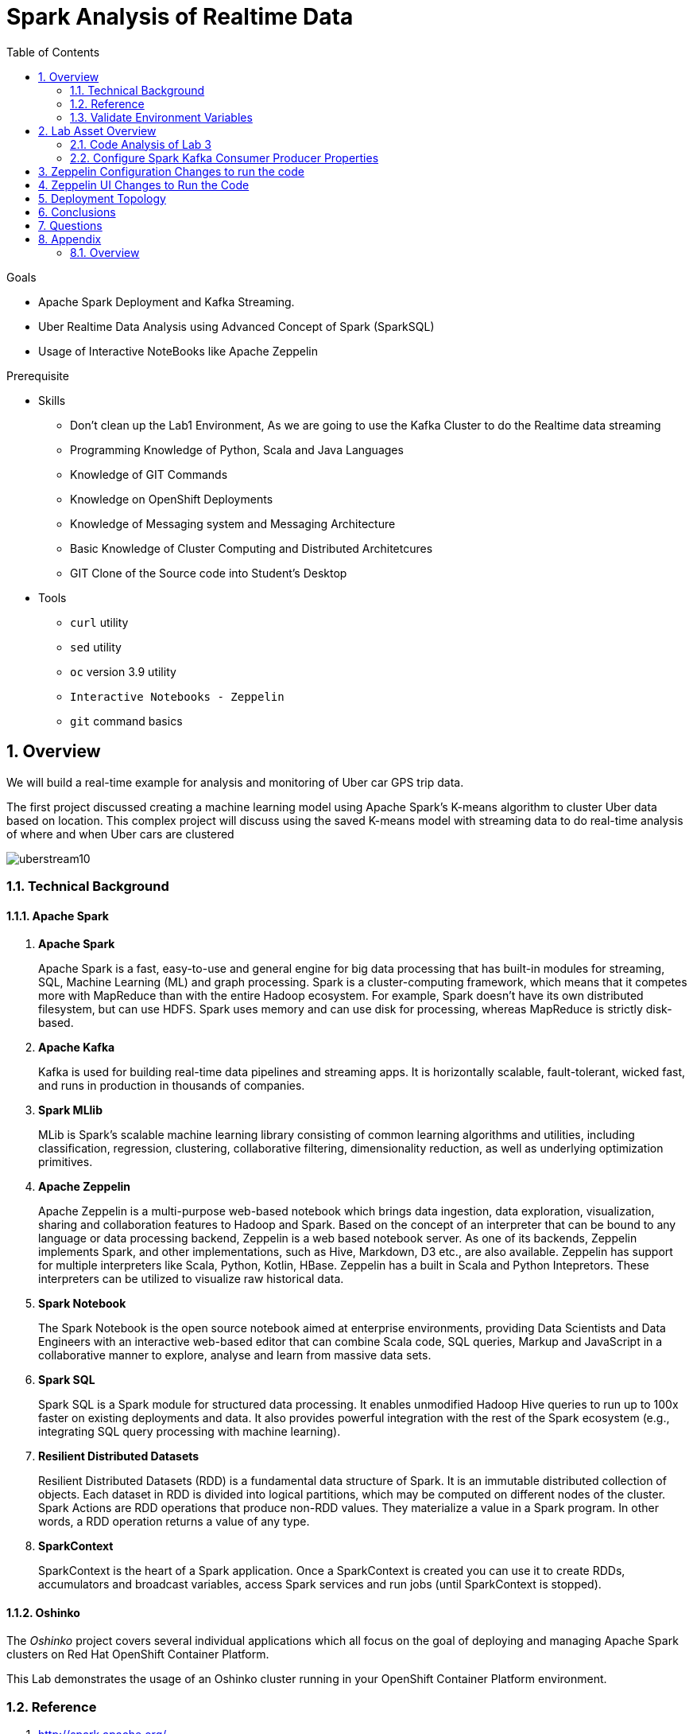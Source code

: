 :noaudio:
:scrollbar:
:data-uri:
:toc2:
:linkattrs:

= Spark Analysis of Realtime Data

.Goals
* Apache Spark Deployment and Kafka Streaming.
* Uber Realtime Data Analysis using Advanced Concept of Spark (SparkSQL)
* Usage of Interactive NoteBooks like Apache Zeppelin


.Prerequisite
* Skills
** Don't clean up the Lab1 Environment, As we are going to use the Kafka Cluster to do the Realtime data streaming
** Programming Knowledge of Python, Scala and Java Languages
** Knowledge of GIT Commands
** Knowledge on OpenShift Deployments
** Knowledge of Messaging system and Messaging Architecture
** Basic Knowledge of Cluster Computing and Distributed Architetcures
** GIT Clone of the Source code into Student's Desktop

* Tools
** `curl` utility
** `sed` utility
** `oc` version 3.9 utility
** `Interactive Notebooks - Zeppelin`
** `git` command basics


:numbered:

== Overview

We will build a real-time example for analysis and monitoring of Uber car GPS trip data.

The first project discussed creating a machine learning model using Apache Spark’s K-means algorithm to cluster Uber data based on location. This complex project will discuss using the saved K-means model with streaming data to do real-time analysis of where and when Uber cars are clustered

image::images/picture1.png[uberstream10]

=== Technical Background
==== Apache Spark
. *Apache Spark*
+
Apache Spark is a fast, easy-to-use and general engine for big data processing that has built-in modules for streaming, SQL, Machine Learning (ML) and graph processing. Spark is a cluster-computing framework, which means that it competes more with MapReduce than with the entire Hadoop ecosystem. For example, Spark doesn't have its own distributed filesystem, but can use HDFS. Spark uses memory and can use disk for processing, whereas MapReduce is strictly disk-based.

. *Apache Kafka*
+
Kafka is used for building real-time data pipelines and streaming apps. It is horizontally scalable, fault-tolerant, wicked fast, and runs in production in thousands of companies.

. *Spark MLlib*
+
MLib is Spark's scalable machine learning library consisting of common learning algorithms and utilities, including classification, regression, clustering, collaborative filtering, dimensionality reduction, as well as underlying optimization primitives.

. *Apache Zeppelin*
+
Apache Zeppelin is a multi-purpose web-based notebook which brings data ingestion, data exploration, visualization, sharing and collaboration features to Hadoop and Spark.
Based on the concept of an interpreter that can be bound to any language or data processing backend, Zeppelin is a web based notebook server.
As one of its backends, Zeppelin implements Spark, and other implementations, such as Hive, Markdown, D3 etc., are also available.
Zeppelin has support for multiple interpreters like Scala, Python, Kotlin, HBase.
Zeppelin has a built in Scala and Python Intepretors.
These interpreters can be utilized to visualize raw historical data.

. *Spark Notebook*
+
The Spark Notebook is the open source notebook aimed at enterprise environments, providing Data Scientists and Data Engineers with an interactive web-based editor that can combine Scala code, SQL queries, Markup and JavaScript in a collaborative manner to explore, analyse and learn from massive data sets.

. *Spark SQL*
+
Spark SQL is a Spark module for structured data processing. It enables unmodified Hadoop Hive queries to run up to 100x faster on existing deployments and data. It also provides powerful integration with the rest of the Spark ecosystem (e.g., integrating SQL query processing with machine learning).

. *Resilient Distributed Datasets*
+
Resilient Distributed Datasets (RDD) is a fundamental data structure of Spark. It is an immutable distributed collection of objects. Each dataset in RDD is divided into logical partitions, which may be computed on different nodes of the cluster. Spark Actions are RDD operations that produce non-RDD values. They materialize a value in a Spark program. In other words, a RDD operation returns a value of any type.

. *SparkContext*
+
SparkContext is the heart of a Spark application. Once a SparkContext is created you can use it to create RDDs, accumulators and broadcast variables, access Spark services and run jobs (until SparkContext is stopped).

==== Oshinko

The _Oshinko_ project covers several individual applications which all focus on the goal of deploying and managing Apache Spark clusters on Red Hat OpenShift Container Platform.

This Lab demonstrates the usage of an Oshinko cluster running in your OpenShift Container Platform environment.


=== Reference

.  http://spark.apache.org/
.  http://spark.apache.org/examples.html
.  http://spark.apache.org/mllib/
.  https://jaceklaskowski.gitbooks.io/mastering-apache-spark/
.  https://www.amazon.in/Learning-Spark-Holden-Karau/dp/1449358624
.  https://spark.apache.org/sql/
.  https://www.youtube.com/watch?v=zHbxbb2ye3E
.  https://kafka.apache.org/
.  https://spark.apache.org/streaming/


=== Validate Environment Variables
In a previous lab, you should have already set various environment variables in the shell of your lab environment.

At this time, ensure that the following environment variables remain set:

-----
echo "export OCP_PROJECT=\$OCP_USERNAME-uber-realtime-data" >> ~/.bashrc

source ~/.bashrc


$ echo $OCP_USERNAME
developer

$ echo $OCP_PASSWD
xxxxxxxx
-----

== Lab Asset Overview

This lab provides a set of assets to assist with the provisioning of Oshinko and Zeppelin.
You will want to clone these lab assets to your lab environment so that you can review them.

. Make a new directory where all lab assets will reside.
  Already the lab assets are cloned in Lab1. Please refer instructions of Lab1.
. Change directory to the newly cloned project.

=== Code Analysis of Lab 3

https://github.com/gpe-mw-training/operational_intelligence/tree/master/uber-realtime-spark-stream-analysis

There are 6 main programs in the GitHub, We can individually deploy as a Spark Job or Can execute in the Zeppelin Notebook.
Entire Flow is with KafkaProducerConsumer.scala. Hence we analyse with this code and apply in the zeppelin notebook.

==== Data Pipeline

A Spark streaming application subscribed to the topic UberInput ingests a stream of uber trip events. It identifies the location cluster corresponding to the latitude and longitude of the uber trip. It adds the cluster location to the data tuple and publishes the results in JSON format to the UberRealTime topic. A Spark streaming application subscribed to the UberRealTime topic analyzes the uber trip location clusters that are popular by date and time.

image::images/picture2.png[uberstream11]

==== Data Flow in Detail
The Uber trip data is in the following format

date/time, latitude,longitude,base
2014-08-01 00:00:00,40.729,-73.9422,B02598

image::images/picture3.png[uber12]

Data will be enriched are in JSON Format which is given below

image::images/picture4.png[berstream13]

Spark Kafka Producer Consumer Code with Enriched Data

image::images/picture5.png[berstream14]

==== Code flow

Parse the DataSet Records (Uber case class)
Load the KMeans model

===== Spark Streaming Code

These are the basic steps for the Spark Streaming Consumer Producer code:
. Configure Kafka Consumer Producer properties.
. Initialize a Spark StreamingContext object. Using this context, create a DStream which reads message from a Topic.
. Apply transformations (which create new DStreams).
. Write messages from the transformed DStream to a Topic.
. Start receiving data and processing. Wait for the processing to be stopped.

We will go through each of these steps with the example application code.

=== Configure Spark Kafka Consumer Producer Properties

The first step is to set the KafkaConsumer and KafkaProducer configuration properties, which will be used later to create a DStream for receiving/sending messages to topics. You need to set the following paramters:


Key and value deserializers: for deserializing the message.

Auto offset reset: to start reading from the earliest or latest message.

Bootstrap servers: this can be set to a dummy host:port since the broker address is Strimzi Kafka POD


----
...

[root@localhost ~]# oc login -u user5 -p r3dh4t1! https://master.6d13.openshift.opentlc.com/
Login successful.

You have one project on this server: "uber-realtimedata-analysis-user5"

Using project "uber-data-user5".
[root@localhost ~]# oc get routes
NAME              HOST/PORT                                                         PATH      SERVICES          PORT       TERMINATION   WILDCARD
apache-zeppelin   apache-zeppelin-uber-realtimedata-analysis-user5.apps.6d13.openshift.opentlc.com             apache-zeppelin   8080-tcp                 None
...
----

== Zeppelin Configuration Changes to run the code

This is one of the most critical steps, Please follow the screen shot's carefully. Missing a single step will lead to unexpected results and exceptions.

----
...
$ oc get pods

$ oc rsh apache-zeppelin-2-dr8s6

sh-4.2$ cd /opt/zeppelin/conf/

sh-4.2$ ls
configuration.xsl  log4j_yarn_cluster.properties  zeppelin-site.xml
interpreter-list   shiro.ini.template		  zeppelin-site.xml.template
interpreter.json   zeppelin-env.cmd.template
log4j.properties   zeppelin-env.sh.template

sh-4.2$ mv zeppelin-env.sh template zeppelin-env.sh

sh-4.2$ vi zeppelin-env.sh

export SPARK_SUBMIT_OPTIONS="--packages org.apache.spark:spark-sql-kafka-0-10_2.11:2.3.0"

sh-4.2$ esc+wq!

...
----
== Zeppelin UI Changes to Run the Code

Make Changes in Spark.Memory Parameters to 5G

zeppelin Dependency Local Repo as shown in the Figure

image::images/ZeppelinUIChangesLab3.png[zepp5ui]

== Deployment Topology

image::images/DeploymentTopologyLab3.png[DeploymentTopo]

== Conclusions

Finally you have learned the concepts of Spark Cluster, Actions, Transformations, Spark SQL and NoteBook Deployment.


== Questions

TO-DO :  questions to test student knowledge of the concepts / learning objectives of this lab

== Appendix

===  Overview

So far we learned about Spark uses Zeppelin Notebook and Performs the Data Analysis based on the Uber RealTime Data.


ifdef::showscript[]

endif::showscript[]
